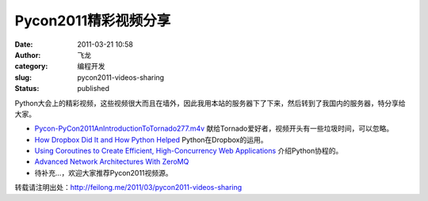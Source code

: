 Pycon2011精彩视频分享
######################
:date: 2011-03-21 10:58
:author: 飞龙
:category: 编程开发
:slug: pycon2011-videos-sharing
:status: published

Python大会上的精彩视频，这些视频很大而且在墙外，因此我用本站的服务器下了下来，然后转到了我国内的服务器，特分享给大家。

-  `Pycon-PyCon2011AnIntroductionToTornado277.m4v <http://goo.gl/KvA5G>`__
   献给Tornado爱好者，视频开头有一些垃圾时间，可以忽略。

-  `How Dropbox Did It and How Python Helped <http://goo.gl/O94np>`__
   Python在Dropbox的运用。
-  `Using Coroutines to Create Efficient, High-Concurrency Web
   Applications <http://goo.gl/W759t>`__ 介绍Python协程的。
-

   .. raw:: html

      <div id=":2ly">

   `Advanced Network Architectures With ZeroMQ <http://goo.gl/95PtV>`__

   .. raw:: html

      </div>

-  待补充...，欢迎大家推荐Pycon2011视频源。

转载请注明出处：http://feilong.me/2011/03/pycon2011-videos-sharing
